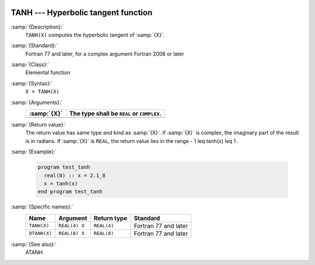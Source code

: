   .. _tanh:

TANH --- Hyperbolic tangent function 
*************************************

.. index:: TANH

.. index:: DTANH

.. index:: hyperbolic tangent

.. index:: hyperbolic function, tangent

.. index:: tangent, hyperbolic

:samp:`{Description}:`
  ``TANH(X)`` computes the hyperbolic tangent of :samp:`{X}`.

:samp:`{Standard}:`
  Fortran 77 and later, for a complex argument Fortran 2008 or later

:samp:`{Class}:`
  Elemental function

:samp:`{Syntax}:`
  ``X = TANH(X)``

:samp:`{Arguments}:`
  ===========  ==========================================
  :samp:`{X}`  The type shall be ``REAL`` or ``COMPLEX``.
  ===========  ==========================================
  ===========  ==========================================

:samp:`{Return value}:`
  The return value has same type and kind as :samp:`{X}`. If :samp:`{X}` is
  complex, the imaginary part of the result is in radians. If :samp:`{X}`
  is ``REAL``, the return value lies in the range
  - 1 \leq tanh(x) \leq 1 .

:samp:`{Example}:`

  .. code-block:: fortran

    program test_tanh
      real(8) :: x = 2.1_8
      x = tanh(x)
    end program test_tanh

:samp:`{Specific names}:`
  ============  =============  ===========  ====================
  Name          Argument       Return type  Standard
  ============  =============  ===========  ====================
  ``TANH(X)``   ``REAL(4) X``  ``REAL(4)``  Fortran 77 and later
  ``DTANH(X)``  ``REAL(8) X``  ``REAL(8)``  Fortran 77 and later
  ============  =============  ===========  ====================

:samp:`{See also}:`
  ATANH


